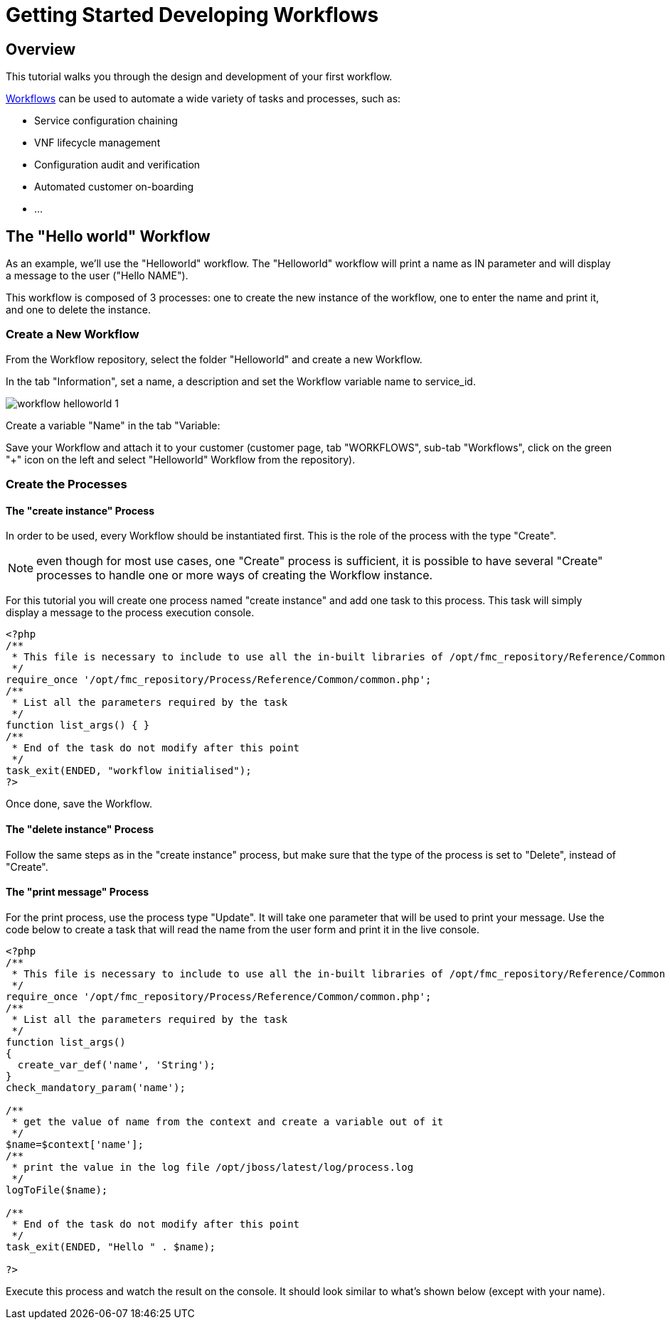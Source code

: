 = Getting Started Developing Workflows
:imagesdir: ./resources/
ifdef::env-github,env-browser[:outfilesuffix: .adoc]

== Overview

This tutorial walks you through the design and development of your first workflow.

link:../user-guide/automation_workflows{outfilesuffix}[Workflows] can be used to automate a wide variety of tasks and processes, such as:

- Service configuration chaining
- VNF lifecycle management
- Configuration audit and verification
- Automated customer on-boarding
- ...

== The "Hello world" Workflow

As an example, we'll use the "Helloworld" workflow. The "Helloworld" workflow will print a name as IN parameter and will display a message to the user ("Hello NAME").

This workflow is composed of 3 processes: one to create the new instance of the workflow, one to enter the name and print it, and one to delete the instance.

=== Create a New Workflow

From the Workflow repository, select the folder "Helloworld" and create a new Workflow.

In the tab "Information", set a name, a description and set the Workflow variable name to service_id.

image:images/workflow_helloworld_1.png[]

Create a variable "Name" in the tab "Variable:

Save your Workflow and attach it to your customer (customer page, tab "WORKFLOWS", sub-tab "Workflows", click on the green "+" icon on the left and select "Helloworld" Workflow from the repository).

=== Create the Processes

==== The "create instance" Process

In order to be used, every Workflow should be instantiated first. This is the role of the process with the type "Create".

NOTE: even though for most use cases, one "Create" process is sufficient, it is possible to have several "Create" processes to handle one or more ways of creating the Workflow instance.

For this tutorial you will create one process named "create instance" and add one task to this process. This task will simply display a message to the process execution console.
[source, php]
----
<?php
/**
 * This file is necessary to include to use all the in-built libraries of /opt/fmc_repository/Reference/Common
 */
require_once '/opt/fmc_repository/Process/Reference/Common/common.php';
/**
 * List all the parameters required by the task
 */
function list_args() { }
/**
 * End of the task do not modify after this point
 */
task_exit(ENDED, "workflow initialised");
?>
----

Once done, save the Workflow.

==== The "delete instance" Process

Follow the same steps as in the "create instance" process, but make sure that the type of the process is set to "Delete", instead of "Create".

==== The "print message" Process

For the print process, use the process type "Update". It will take one parameter that will be used to print your message. Use the code below to create a task that will read the name from the user form and print it in the live console.

[source, php]
----
<?php
/**
 * This file is necessary to include to use all the in-built libraries of /opt/fmc_repository/Reference/Common
 */
require_once '/opt/fmc_repository/Process/Reference/Common/common.php';
/**
 * List all the parameters required by the task
 */
function list_args()
{
  create_var_def('name', 'String');
}
check_mandatory_param('name');

/**
 * get the value of name from the context and create a variable out of it
 */
$name=$context['name'];
/**
 * print the value in the log file /opt/jboss/latest/log/process.log 
 */
logToFile($name);

/**
 * End of the task do not modify after this point
 */
task_exit(ENDED, "Hello " . $name);

?>
----

Execute this process and watch the result on the console. It should look similar to what's shown below (except with your name).

 



